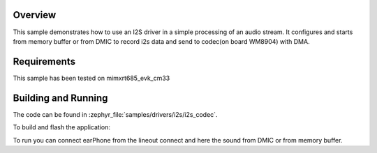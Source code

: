 .. zephyr:code-sample:: i2s_codec
   :name: I2S codec
   :relevant-api: i2s_interface

   Process an audio stream to codec.

Overview
********

This sample demonstrates how to use an I2S driver in a simple processing of
an audio stream. It configures and starts from memory buffer or from DMIC to
record i2s data and send to codec(on board WM8904) with DMA.

Requirements
************

This sample has been tested on mimxrt685_evk_cm33

Building and Running
********************

The code can be found in :zephyr_file:`samples/drivers/i2s/i2s_codec`.

To build and flash the application:

.. zephyr-app-commands::
   :zephyr-app: samples/drivers/i2s/i2s_codec
   :board: mimxrt685_evk_cm33
   :goals: build flash
   :compact:

To run you can connect earPhone from the lineout connect and here the sound
from DMIC or from memory buffer.